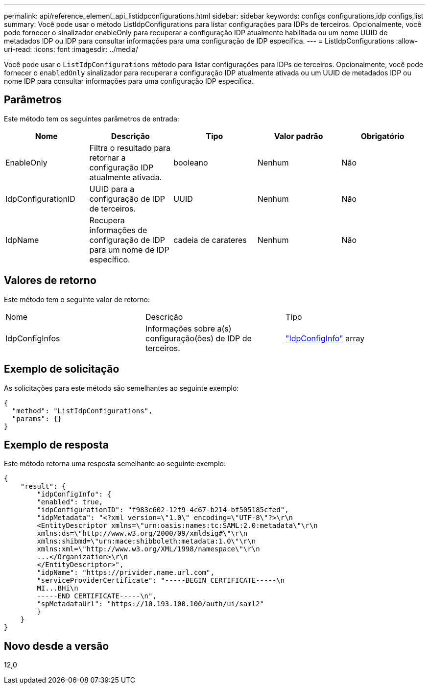 ---
permalink: api/reference_element_api_listidpconfigurations.html 
sidebar: sidebar 
keywords: configs configurations,idp configs,list 
summary: Você pode usar o método ListIdpConfigurations para listar configurações para IDPs de terceiros. Opcionalmente, você pode fornecer o sinalizador enableOnly para recuperar a configuração IDP atualmente habilitada ou um nome UUID de metadados IDP ou IDP para consultar informações para uma configuração de IDP específica. 
---
= ListIdpConfigurations
:allow-uri-read: 
:icons: font
:imagesdir: ../media/


[role="lead"]
Você pode usar o `ListIdpConfigurations` método para listar configurações para IDPs de terceiros. Opcionalmente, você pode fornecer o `enabledOnly` sinalizador para recuperar a configuração IDP atualmente ativada ou um UUID de metadados IDP ou nome IDP para consultar informações para uma configuração IDP específica.



== Parâmetros

Este método tem os seguintes parâmetros de entrada:

|===
| Nome | Descrição | Tipo | Valor padrão | Obrigatório 


 a| 
EnableOnly
 a| 
Filtra o resultado para retornar a configuração IDP atualmente ativada.
 a| 
booleano
 a| 
Nenhum
 a| 
Não



 a| 
IdpConfigurationID
 a| 
UUID para a configuração de IDP de terceiros.
 a| 
UUID
 a| 
Nenhum
 a| 
Não



 a| 
IdpName
 a| 
Recupera informações de configuração de IDP para um nome de IDP específico.
 a| 
cadeia de carateres
 a| 
Nenhum
 a| 
Não

|===


== Valores de retorno

Este método tem o seguinte valor de retorno:

|===


| Nome | Descrição | Tipo 


 a| 
IdpConfigInfos
 a| 
Informações sobre a(s) configuração(ões) de IDP de terceiros.
 a| 
link:reference_element_api_idpconfiginfo.html["IdpConfigInfo"] array

|===


== Exemplo de solicitação

As solicitações para este método são semelhantes ao seguinte exemplo:

[listing]
----
{
  "method": "ListIdpConfigurations",
  "params": {}
}
----


== Exemplo de resposta

Este método retorna uma resposta semelhante ao seguinte exemplo:

[listing]
----
{
    "result": {
        "idpConfigInfo": {
        "enabled": true,
        "idpConfigurationID": "f983c602-12f9-4c67-b214-bf505185cfed",
        "idpMetadata": "<?xml version=\"1.0\" encoding=\"UTF-8\"?>\r\n
        <EntityDescriptor xmlns=\"urn:oasis:names:tc:SAML:2.0:metadata\"\r\n
        xmlns:ds=\"http://www.w3.org/2000/09/xmldsig#\"\r\n
        xmlns:shibmd=\"urn:mace:shibboleth:metadata:1.0\"\r\n
        xmlns:xml=\"http://www.w3.org/XML/1998/namespace\"\r\n
        ...</Organization>\r\n
        </EntityDescriptor>",
        "idpName": "https://privider.name.url.com",
        "serviceProviderCertificate": "-----BEGIN CERTIFICATE-----\n
        MI...BHi\n
        -----END CERTIFICATE-----\n",
        "spMetadataUrl": "https://10.193.100.100/auth/ui/saml2"
        }
    }
}
----


== Novo desde a versão

12,0
